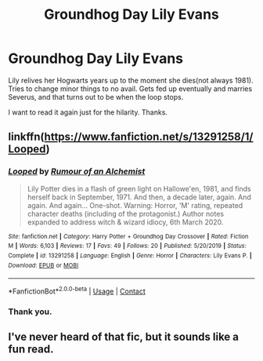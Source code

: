#+TITLE: Groundhog Day Lily Evans

* Groundhog Day Lily Evans
:PROPERTIES:
:Author: Blade1301
:Score: 11
:DateUnix: 1600305713.0
:DateShort: 2020-Sep-17
:FlairText: What's That Fic?
:END:
Lily relives her Hogwarts years up to the moment she dies(not always 1981). Tries to change minor things to no avail. Gets fed up eventually and marries Severus, and that turns out to be when the loop stops.

I want to read it again just for the hilarity. Thanks.


** linkffn([[https://www.fanfiction.net/s/13291258/1/Looped]])
:PROPERTIES:
:Author: webbzo
:Score: 2
:DateUnix: 1600309167.0
:DateShort: 2020-Sep-17
:END:

*** [[https://www.fanfiction.net/s/13291258/1/][*/Looped/*]] by [[https://www.fanfiction.net/u/3697775/Rumour-of-an-Alchemist][/Rumour of an Alchemist/]]

#+begin_quote
  Lily Potter dies in a flash of green light on Hallowe'en, 1981, and finds herself back in September, 1971. And then, a decade later, again. And again. And again... One-shot. Warning: Horror, 'M' rating, repeated character deaths (including of the protagonist.) Author notes expanded to address witch & wizard idiocy, 6th March 2020.
#+end_quote

^{/Site/:} ^{fanfiction.net} ^{*|*} ^{/Category/:} ^{Harry} ^{Potter} ^{+} ^{Groundhog} ^{Day} ^{Crossover} ^{*|*} ^{/Rated/:} ^{Fiction} ^{M} ^{*|*} ^{/Words/:} ^{6,103} ^{*|*} ^{/Reviews/:} ^{17} ^{*|*} ^{/Favs/:} ^{49} ^{*|*} ^{/Follows/:} ^{20} ^{*|*} ^{/Published/:} ^{5/20/2019} ^{*|*} ^{/Status/:} ^{Complete} ^{*|*} ^{/id/:} ^{13291258} ^{*|*} ^{/Language/:} ^{English} ^{*|*} ^{/Genre/:} ^{Horror} ^{*|*} ^{/Characters/:} ^{Lily} ^{Evans} ^{P.} ^{*|*} ^{/Download/:} ^{[[http://www.ff2ebook.com/old/ffn-bot/index.php?id=13291258&source=ff&filetype=epub][EPUB]]} ^{or} ^{[[http://www.ff2ebook.com/old/ffn-bot/index.php?id=13291258&source=ff&filetype=mobi][MOBI]]}

--------------

*FanfictionBot*^{2.0.0-beta} | [[https://github.com/FanfictionBot/reddit-ffn-bot/wiki/Usage][Usage]] | [[https://www.reddit.com/message/compose?to=tusing][Contact]]
:PROPERTIES:
:Author: FanfictionBot
:Score: 2
:DateUnix: 1600309186.0
:DateShort: 2020-Sep-17
:END:


*** Thank you.
:PROPERTIES:
:Author: Blade1301
:Score: 1
:DateUnix: 1600312456.0
:DateShort: 2020-Sep-17
:END:


** I've never heard of that fic, but it sounds like a fun read.
:PROPERTIES:
:Author: LordRavenwood
:Score: 1
:DateUnix: 1600308032.0
:DateShort: 2020-Sep-17
:END:
